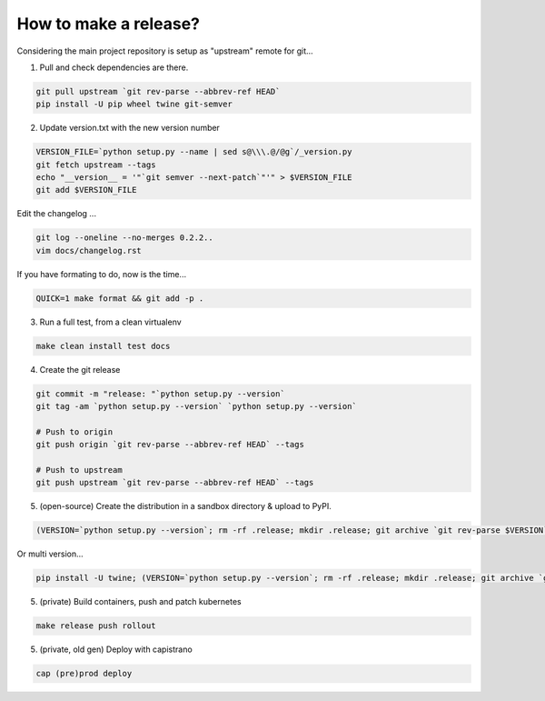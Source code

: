 How to make a release?
======================

Considering the main project repository is setup as "upstream" remote for git...

1. Pull and check dependencies are there.

.. code-block:: shell-session

   git pull upstream `git rev-parse --abbrev-ref HEAD`
   pip install -U pip wheel twine git-semver 

2. Update version.txt with the new version number

.. code-block:: shell-session

   VERSION_FILE=`python setup.py --name | sed s@\\\.@/@g`/_version.py
   git fetch upstream --tags
   echo "__version__ = '"`git semver --next-patch`"'" > $VERSION_FILE
   git add $VERSION_FILE

Edit the changelog ...

.. code-block:: shell-session

   git log --oneline --no-merges 0.2.2..
   vim docs/changelog.rst

If you have formating to do, now is the time...

.. code-block:: shell-session

   QUICK=1 make format && git add -p .

3. Run a full test, from a clean virtualenv

.. code-block:: shell

   make clean install test docs

4. Create the git release

.. code-block:: shell

   git commit -m "release: "`python setup.py --version`
   git tag -am `python setup.py --version` `python setup.py --version`
   
   # Push to origin
   git push origin `git rev-parse --abbrev-ref HEAD` --tags
   
   # Push to upstream
   git push upstream `git rev-parse --abbrev-ref HEAD` --tags

5. (open-source) Create the distribution in a sandbox directory & upload to PyPI.

.. code-block:: shell

    (VERSION=`python setup.py --version`; rm -rf .release; mkdir .release; git archive `git rev-parse $VERSION` | tar xf - -C .release; cd .release/; python setup.py sdist bdist bdist_egg bdist_wheel; pip install -U twine; twine upload dist/*-`python setup.py --version`*)

Or multi version...

.. code-block:: shell

    pip install -U twine; (VERSION=`python setup.py --version`; rm -rf .release; mkdir .release; git archive `git rev-parse $VERSION` | tar xf - -C .release; cd .release/; for v in 3.5 3.6; do pip$v install -U wheel; python$v setup.py sdist bdist_egg bdist_wheel; done; twine upload dist/*-`python setup.py --version`*)

5. (private) Build containers, push and patch kubernetes

.. code-block:: shell

   make release push rollout
   

5. (private, old gen) Deploy with capistrano

.. code-block:: shell

   cap (pre)prod deploy

